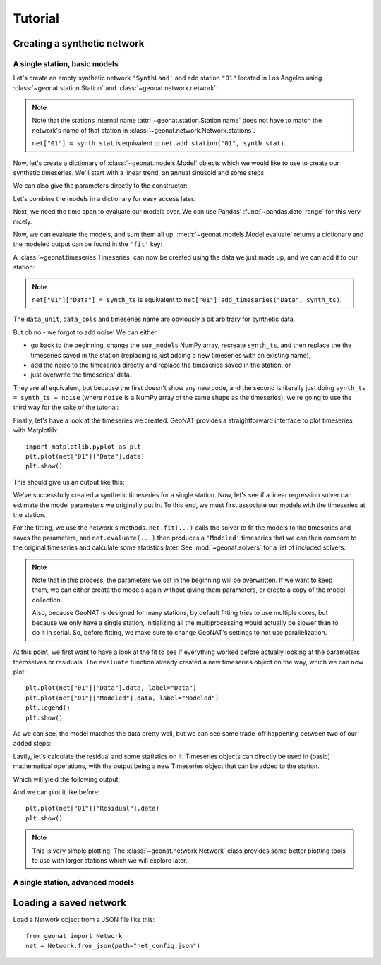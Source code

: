 Tutorial
========

Creating a synthetic network
----------------------------

A single station, basic models
..............................

Let's create an empty synthetic network ``'SynthLand'`` and add station ``"01"``
located in Los Angeles using :class:`~geonat.station.Station` and
:class:`~geonat.network.network`:

.. testcode:: tut1

    from geonat import Network, Station
    net = Network(name="SynthLand")
    synth_stat = Station(name="01", location=(34.05, -118.25, 93))
    net["01"] = synth_stat

.. note::
    Note that the stations internal name :attr:`~geonat.station.Station.name` does not
    have to match the network's name of that station in
    :class:`~geonat.network.Network.stations`.

    ``net["01"] = synth_stat`` is equivalent to ``net.add_station("01", synth_stat)``.

Now, let's create a dictionary of :class:`~geonat.models.Model` objects which we would
like to use to create our synthetic timeseries. We'll start with a linear trend, an annual
sinusoid and some steps.

.. testcode:: tut1

    import numpy as np
    from geonat.models import Polynomial, Sinusoidal, Step
    mdl_secular = Polynomial(order=1, time_unit="D", t_reference="2000-01-01")
    mdl_secular.read_parameters(np.array([-1, 5e-3]))

We can also give the parameters directly to the constructor:

.. testcode:: tut1

    mdl_annual = Sinusoidal(period=365.25, time_unit="D", t_reference="2000-01-01",
                            parameters=np.array([0.3, 0]))
    mdl_steps = Step(steptimes=["2000-03-01", "2000-10-10", "2000-10-15"],
                     parameters=np.array([0.5, 0.2, -0.01]))

Let's combine the models in a dictionary for easy access later.

.. testcode:: tut1

    collection = {"Secular": mdl_secular,
                  "Annual": mdl_annual,
                  "Steps": mdl_steps}

Next, we need the time span to evaluate our models over. We can use Pandas'
:func:`~pandas.date_range` for this very nicely.

.. testcode:: tut1

    import pandas as pd
    timevector = pd.date_range(start="2000-01-01", end="2000-12-31", freq="1D")

Now, we can evaluate the models, and sum them all up. :meth:`~geonat.models.Model.evaluate`
returns a dictionary and the modeled output can be found in the ``'fit'`` key:

.. testcode:: tut1

    sum_models = np.zeros((timevector.size, 1))
    for model_description, model in collection.items():
        eval = model.evaluate(timevector)
        sum_models += eval["fit"]

A :class:`~geonat.timeseries.Timeseries` can now be created using the data we just
made up, and we can add it to our station:

.. testcode:: tut1

    from geonat import Timeseries
    synth_ts = Timeseries.from_array(timevector=timevector,
                                     data=sum_models,
                                     src="synthetic",
                                     data_unit="m",
                                     data_cols=["total"])
    net["01"]["Data"] = synth_ts

.. note::

    ``net["01"]["Data"] = synth_ts`` is equivalent to
    ``net["01"].add_timeseries("Data", synth_ts)``.

The ``data_unit``, ``data_cols`` and timeseries name are obviously a bit arbitrary
for synthetic data.

But oh no - we forgot to add noise! We can either

- go back to the beginning, change the ``sum_models`` NumPy array, recreate ``synth_ts``,
  and then replace the the timeseries saved in the station (replacing is just adding a new
  timeseries with an existing name),
- add the noise to the timeseries directly and replace the timeseries saved in the station, or
- just overwrite the timeseries' data.

They are all equivalent, but because the first doesn't show any new code, and the second
is literally just doing ``synth_ts = synth_ts + noise`` (where ``noise`` is a NumPy array
of the same shape as the timeseries), we're going to use the third way for the sake of
the tutorial:

.. testcode:: tut1

    np.random.seed(1)  # make this example reproducible
    noise = np.random.randn(*net["01"]["Data"].shape)*0.01
    net["01"]["Data"].data += noise

Finally, let's have a look at the timeseries we created. GeoNAT provides a straightforward
interface to plot timeseries with Matplotlib::

    import matplotlib.pyplot as plt
    plt.plot(net["01"]["Data"].data)
    plt.show()

This should give us an output like this:

.. image:: img/tutorial_01.png

We've successfully created a synthetic timeseries for a single station. Now, let's see
if a linear regression solver can estimate the model parameters we originally put
in. To this end, we must first associate our models with the timeseries at the station.

.. testcode:: tut1

    for model_description, model in collection.items():
        net["01"].add_local_model("Data", model_description, model)

For the fitting, we use the network's methods. ``net.fit(...)`` calls the solver to
fit the models to the timeseries and saves the parameters, and ``net.evaluate(...)``
then produces a ``'Modeled'`` timeseries that we can then compare to the original
timeseries and calculate some statistics later. See :mod:`~geonat.solvers` for a list
of included solvers.

.. testcode:: tut1

    from geonat import defaults
    defaults["general"]["num_threads"] = 0  # now we're computing in serial
    net.fit(ts_description="Data", solver="linear_regression")
    net.evaluate(ts_description="Data", output_description="Modeled")

.. note::

    Note that in this process, the parameters we set in the beginning will be
    overwritten. If we want to keep them, we can either create the models again
    without giving them parameters, or create a copy of the model collection.

    Also, because GeoNAT is designed for many stations, by default fitting tries to use
    multiple cores, but because we only have a single station, initializing all the
    multiprocessing would actually be slower than to do it in serial. So, before
    fitting, we make sure to change GeoNAT's settings to not use parallelization.

At this point, we first want to have a look at the fit to see if everything worked
before actually looking at the parameters themselves or residuals. The ``evaluate``
function already created a new timeseries object on the way, which we can now plot::

    plt.plot(net["01"]["Data"].data, label="Data")
    plt.plot(net["01"]["Modeled"].data, label="Modeled")
    plt.legend()
    plt.show()

As we can see, the model matches the data pretty well, but we can see some trade-off
happening between two of our added steps:

.. image:: img/tutorial_02.png

Lastly, let's calculate the residual and some statistics on it. Timeseries objects
can directly be used in (basic) mathematical operations, with the output being a new
Timeseries object that can be added to the station.

.. testcode:: tut1

    mystation = net["01"]
    mystation["Residual"] = mystation["Data"] - mystation["Modeled"]
    stats_dict = mystation.analyze_residuals(ts_description="Data",
                                             mean=True, std=True)

Which will yield the following output:

.. testoutput:: tut1

    01: Data      Mean  Standard Deviation
    total     0.374921            0.732139

And we can plot it like before::

    plt.plot(net["01"]["Residual"].data)
    plt.show()

.. image:: img/tutorial_03.png

.. note::

    This is very simple plotting. The :class:`~geonat.network.Network` class provides
    some better plotting tools to use with larger stations which we will explore later.


A single station, advanced models
.................................



Loading a saved network
-----------------------

Load a Network object from a JSON file like this::

    from geonat import Network
    net = Network.from_json(path="net_config.json")
